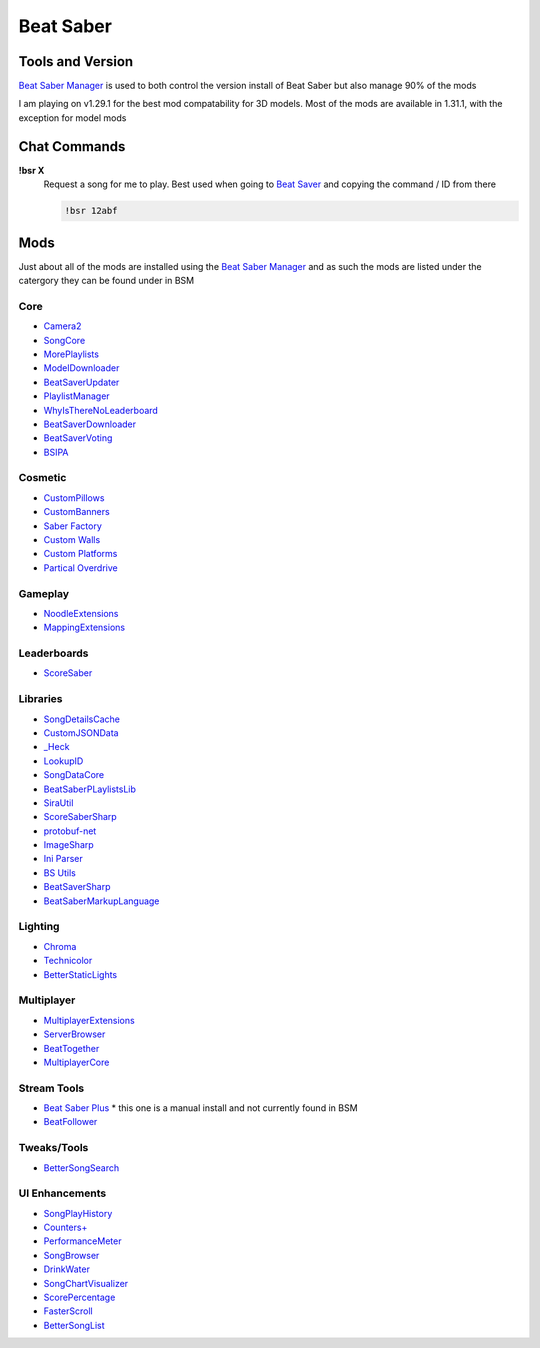 Beat Saber
==========

Tools and Version
-----------------

`Beat Saber Manager <https://github.com/Zagrios/bs-manager>`_ is used to both control the version install of Beat Saber but also manage 90% of the mods

I am playing on v1.29.1 for the best mod compatability for 3D models. Most of the mods are available in 1.31.1, with the exception for model mods

Chat Commands
-------------

**!bsr X**
  Request a song for me to play. Best used when going to `Beat Saver <https://beatsaver.com/>`_ and copying the command / ID from there

  .. code-block:: none

    !bsr 12abf

Mods
----

Just about all of the mods are installed using the `Beat Saber Manager <https://github.com/Zagrios/bs-manager>`_ and as such the mods are listed under the catergory they can be found under in BSM

Core
****

- `Camera2 <https://github.com/kinsi55/CS_BeatSaber_Camera2#camera2>`_
- `SongCore <https://github.com/ModdingPink/SongCoreLegacy/>`_
- `MorePlaylists <https://github.com/rithik-b/MorePlaylists>`_
- `ModelDownloader <https://github.com/kenx00x/ModelDownloader>`_
- `BeatSaverUpdater <https://github.com/rithik-b/BeatSaverUpdater>`_
- `PlaylistManager <https://github.com/rithik-b/PlaylistManager/blob/master/Guides/GettingStarted.md>`_
- `WhyIsThereNoLeaderboard <https://github.com/legoandmars/WhyIsThereNoLeaderboard>`_
- `BeatSaverDownloader <https://github.com/Top-Cat/BeatSaverDownloader>`_
- `BeatSaverVoting <https://github.com/Top-Cat/BeatSaverVoting>`_
- `BSIPA <https://nike4613.github.io/BeatSaber-IPA-Reloaded/>`_

Cosmetic
********

- `CustomPillows <https://github.com/RedBrumbler/CustomPillows>`_
- `CustomBanners <https://github.com/ToniMacaroni/CustomBanners>`_
- `Saber Factory <https://github.com/ToniMacaroni/SaberFactory>`_
- `Custom Walls <https://github.com/Pespiri/BeatSaberCustomWalls>`_
- `Custom Platforms <https://github.com/affederaffe/CustomPlatforms>`_
- `Partical Overdrive <https://github.com/Shadnix-was-taken/BeatSaber-ParticleOverdrive>`_

Gameplay
********

- `NoodleExtensions <https://github.com/Aeroluna/Heck>`_
- `MappingExtensions <https://github.com/Kylemc1413/MappingExtensions>`_

Leaderboards
************

- `ScoreSaber <https://scoresaber.com>`_

Libraries
*********

- `SongDetailsCache <https://github.com/kinsi55/BeatSaber_SongDetails>`_
- `CustomJSONData <https://github.com/Aeroluna/CustomJSONData>`_
- `_Heck <https://github.com/Aeroluna/Heck>`_
- `LookupID <https://github.com/Aeroluna/Heck>`_
- `SongDataCore <https://github.com/halsafar/BeatSaberSongDataCore/>`_
- `BeatSaberPLaylistsLib <https://github.com/Aeroluna/Heck>`_
- `SiraUtil <https://github.com/Zingabopp/BeatSaberPlaylistsLib>`_
- `ScoreSaberSharp <https://github.com/Auros/SiraUtil>`_
- `protobuf-net <https://github.com/protobuf-net/protobuf-net>`_
- `ImageSharp <https://github.com/SixLabors/ImageSharp/>`_
- `Ini Parser <https://github.com/rickyah/ini-parser>`_
- `BS Utils <https://github.com/Kylemc1413/Beat-Saber-Utils>`_
- `BeatSaverSharp <https://github.com/Auros/BeatSaverSharper>`_
- `BeatSaberMarkupLanguage <https://github.com/monkeymanboy/BeatSaberMarkupLanguage>`_

Lighting
********

- `Chroma <https://github.com/Aeroluna/Heck>`_
- `Technicolor <https://github.com/Aeroluna/Technicolor/>`_
- `BetterStaticLights <https://github.com/Exomanz/BetterStaticLights#readme>`_

Multiplayer
***********

- `MultiplayerExtensions <https://github.com/Goobwabber/MultiplayerExtensions>`_
- `ServerBrowser <https://bssb.app>`_
- `BeatTogether <https://github.com/BeatTogether/BeatTogether>`_
- `MultiplayerCore <https://github.com/Goobwabber/MultiplayerCore>`_

Stream Tools
************

- `Beat Saber Plus <https://github.com/hardcpp/BeatSaberPlus>`_ * this one is a manual install and not currently found in BSM
- `BeatFollower <https://www.beatfollower.com/faq>`_

Tweaks/Tools
************

- `BetterSongSearch <https://github.com/kinsi55/BeatSaber_BetterSongSearch#better-song-search>`_

UI Enhancements
***************

- `SongPlayHistory <https://github.com/qe201020335/SongPlayHistory>`_
- `Counters+ <https://github.com/Caeden117/CountersPlus>`_
- `PerformanceMeter <https://github.com/MCJack123/PerformanceMeter>`_
- `SongBrowser <https://github.com/halsafar/BeatSaberSongBrowser>`_
- `DrinkWater <https://github.com/Sirspam/DrinkWater>`_
- `SongChartVisualizer <https://github.com/ErisApps/SongChartVisualizer>`_
- `ScorePercentage <https://github.com/Idlebawb/ScorePercentage>`_
- `FasterScroll <https://github.com/Aryetis/FasterScroll>`_
- `BetterSongList <https://github.com/kinsi55/BeatSaber_BetterSongList#better-song-list>`_


